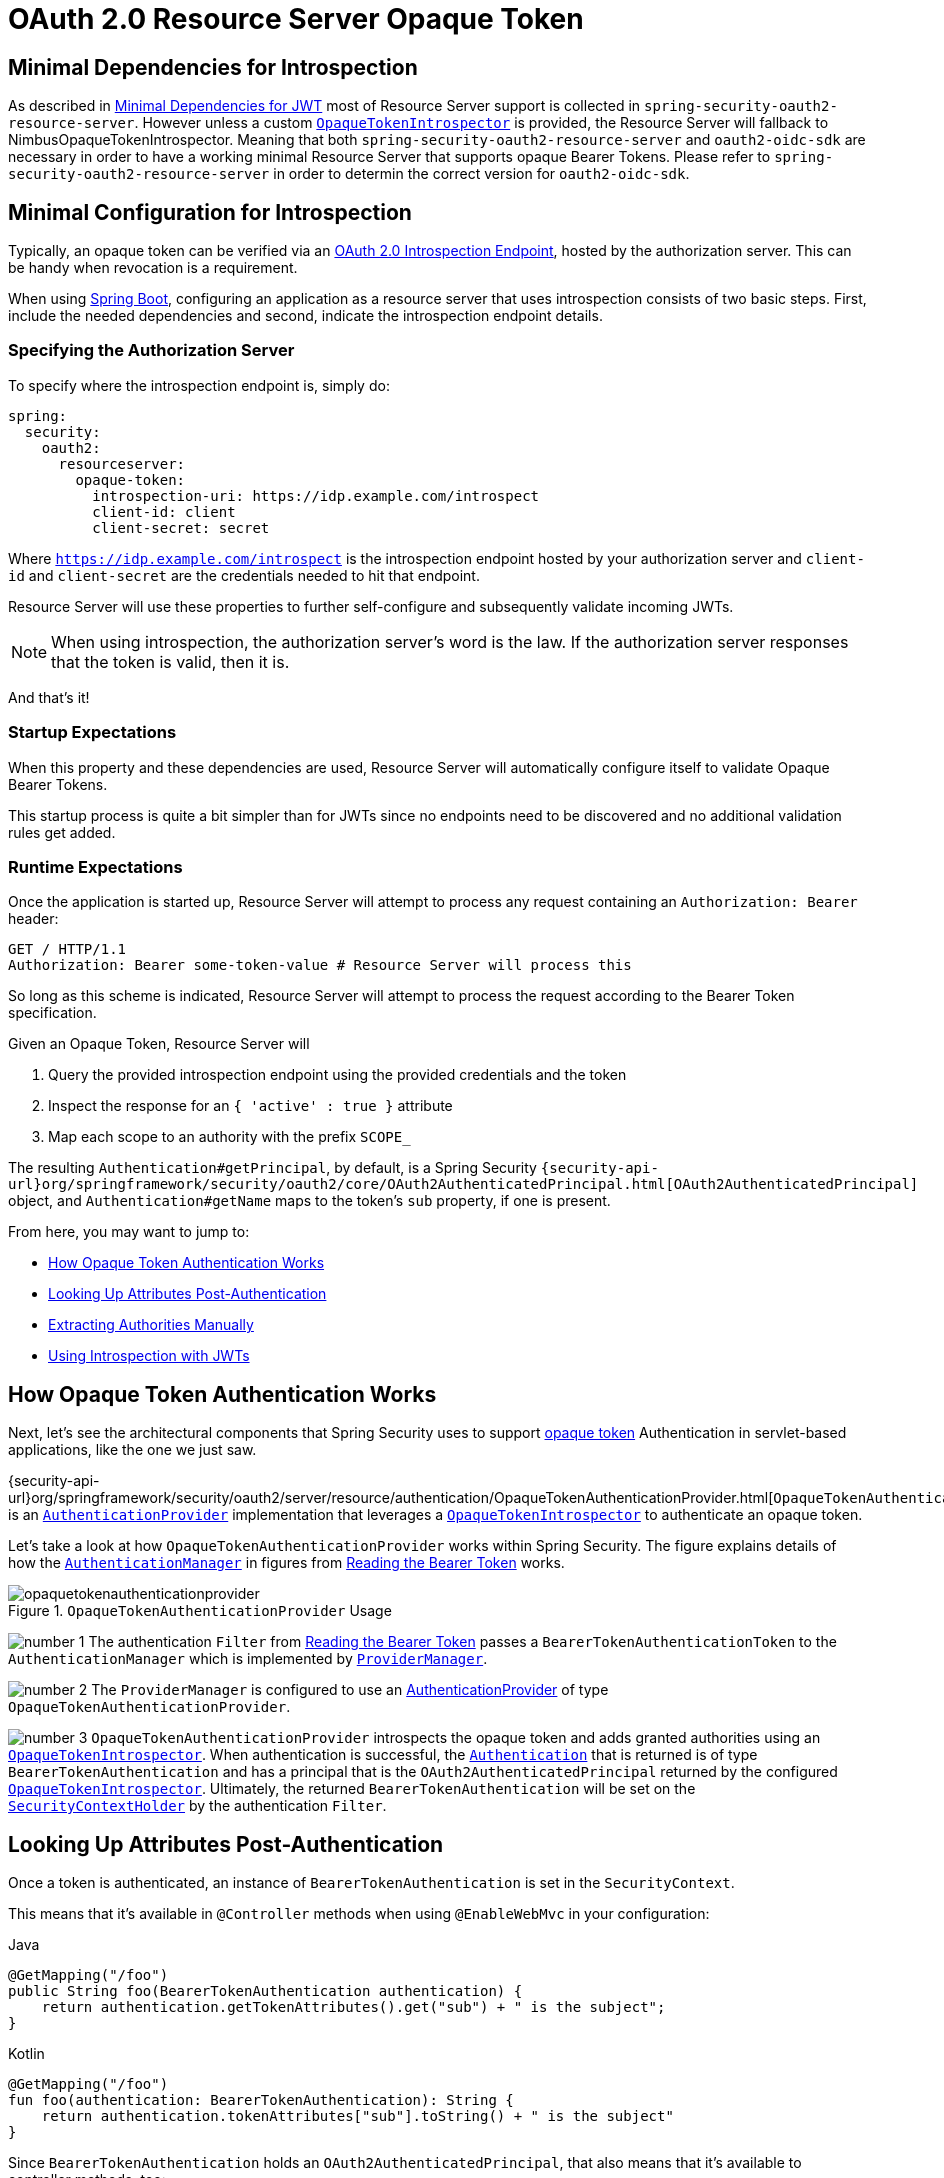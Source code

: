 = OAuth 2.0 Resource Server Opaque Token
:figures: servlet/oauth2

[[oauth2resourceserver-opaque-minimaldependencies]]
== Minimal Dependencies for Introspection
As described in xref:servlet/oauth2/resource-server/jwt.adoc#oauth2resourceserver-jwt-minimaldependencies[Minimal Dependencies for JWT] most of Resource Server support is collected in `spring-security-oauth2-resource-server`.
However unless a custom <<oauth2resourceserver-opaque-introspector,`OpaqueTokenIntrospector`>> is provided, the Resource Server will fallback to NimbusOpaqueTokenIntrospector.
Meaning that both `spring-security-oauth2-resource-server` and `oauth2-oidc-sdk` are necessary in order to have a working minimal Resource Server that supports opaque Bearer Tokens.
Please refer to `spring-security-oauth2-resource-server` in order to determin the correct version for `oauth2-oidc-sdk`.

[[oauth2resourceserver-opaque-minimalconfiguration]]
== Minimal Configuration for Introspection

Typically, an opaque token can be verified via an https://tools.ietf.org/html/rfc7662[OAuth 2.0 Introspection Endpoint], hosted by the authorization server.
This can be handy when revocation is a requirement.

When using https://spring.io/projects/spring-boot[Spring Boot], configuring an application as a resource server that uses introspection consists of two basic steps.
First, include the needed dependencies and second, indicate the introspection endpoint details.

[[oauth2resourceserver-opaque-introspectionuri]]
=== Specifying the Authorization Server

To specify where the introspection endpoint is, simply do:

[source,yaml]
----
spring:
  security:
    oauth2:
      resourceserver:
        opaque-token:
          introspection-uri: https://idp.example.com/introspect
          client-id: client
          client-secret: secret
----

Where `https://idp.example.com/introspect` is the introspection endpoint hosted by your authorization server and `client-id` and `client-secret` are the credentials needed to hit that endpoint.

Resource Server will use these properties to further self-configure and subsequently validate incoming JWTs.

[NOTE]
When using introspection, the authorization server's word is the law.
If the authorization server responses that the token is valid, then it is.

And that's it!

=== Startup Expectations

When this property and these dependencies are used, Resource Server will automatically configure itself to validate Opaque Bearer Tokens.

This startup process is quite a bit simpler than for JWTs since no endpoints need to be discovered and no additional validation rules get added.

=== Runtime Expectations

Once the application is started up, Resource Server will attempt to process any request containing an `Authorization: Bearer` header:

[source,http]
----
GET / HTTP/1.1
Authorization: Bearer some-token-value # Resource Server will process this
----

So long as this scheme is indicated, Resource Server will attempt to process the request according to the Bearer Token specification.

Given an Opaque Token, Resource Server will

1. Query the provided introspection endpoint using the provided credentials and the token
2. Inspect the response for an `{ 'active' : true }` attribute
3. Map each scope to an authority with the prefix `SCOPE_`

The resulting `Authentication#getPrincipal`, by default, is a Spring Security `{security-api-url}org/springframework/security/oauth2/core/OAuth2AuthenticatedPrincipal.html[OAuth2AuthenticatedPrincipal]` object, and `Authentication#getName` maps to the token's `sub` property, if one is present.

From here, you may want to jump to:

* <<oauth2resourceserver-opaque-architecture>>
* <<oauth2resourceserver-opaque-attributes,Looking Up Attributes Post-Authentication>>
* <<oauth2resourceserver-opaque-authorization-extraction,Extracting Authorities Manually>>
* <<oauth2resourceserver-opaque-jwt-introspector,Using Introspection with JWTs>>

[[oauth2resourceserver-opaque-architecture]]
== How Opaque Token Authentication Works

Next, let's see the architectural components that Spring Security uses to support https://tools.ietf.org/html/rfc7662[opaque token] Authentication in servlet-based applications, like the one we just saw.

{security-api-url}org/springframework/security/oauth2/server/resource/authentication/OpaqueTokenAuthenticationProvider.html[`OpaqueTokenAuthenticationProvider`] is an xref:servlet/authentication/architecture.adoc#servlet-authentication-authenticationprovider[`AuthenticationProvider`] implementation that leverages a <<oauth2resourceserver-opaque-introspector,`OpaqueTokenIntrospector`>> to authenticate an opaque token.

Let's take a look at how `OpaqueTokenAuthenticationProvider` works within Spring Security.
The figure explains details of how the xref:servlet/authentication/architecture.adoc#servlet-authentication-authenticationmanager[`AuthenticationManager`] in figures from <<oauth2resourceserver-authentication-bearertokenauthenticationfilter,Reading the Bearer Token>> works.

.`OpaqueTokenAuthenticationProvider` Usage
image::{figures}/opaquetokenauthenticationprovider.png[]

image:{icondir}/number_1.png[] The authentication `Filter` from <<oauth2resourceserver-authentication-bearertokenauthenticationfilter,Reading the Bearer Token>> passes a `BearerTokenAuthenticationToken` to the `AuthenticationManager` which is implemented by xref:servlet/authentication/architecture.adoc#servlet-authentication-providermanager[`ProviderManager`].

image:{icondir}/number_2.png[] The `ProviderManager` is configured to use an xref:servlet/authentication/architecture.adoc#servlet-authentication-authenticationprovider[AuthenticationProvider] of type `OpaqueTokenAuthenticationProvider`.

[[oauth2resourceserver-opaque-architecture-introspector]]
image:{icondir}/number_3.png[] `OpaqueTokenAuthenticationProvider` introspects the opaque token and adds granted authorities using an <<oauth2resourceserver-opaque-introspector,`OpaqueTokenIntrospector`>>.
When authentication is successful, the xref:servlet/authentication/architecture.adoc#servlet-authentication-authentication[`Authentication`] that is returned is of type `BearerTokenAuthentication` and has a principal that is the `OAuth2AuthenticatedPrincipal` returned by the configured <<oauth2resourceserver-opaque-introspector,`OpaqueTokenIntrospector`>>.
Ultimately, the returned `BearerTokenAuthentication` will be set on the xref:servlet/authentication/architecture.adoc#servlet-authentication-securitycontextholder[`SecurityContextHolder`] by the authentication `Filter`.

[[oauth2resourceserver-opaque-attributes]]
== Looking Up Attributes Post-Authentication

Once a token is authenticated, an instance of `BearerTokenAuthentication` is set in the `SecurityContext`.

This means that it's available in `@Controller` methods when using `@EnableWebMvc` in your configuration:

====
.Java
[source,java,role="primary"]
----
@GetMapping("/foo")
public String foo(BearerTokenAuthentication authentication) {
    return authentication.getTokenAttributes().get("sub") + " is the subject";
}
----

.Kotlin
[source,kotlin,role="secondary"]
----
@GetMapping("/foo")
fun foo(authentication: BearerTokenAuthentication): String {
    return authentication.tokenAttributes["sub"].toString() + " is the subject"
}
----
====

Since `BearerTokenAuthentication` holds an `OAuth2AuthenticatedPrincipal`, that also means that it's available to controller methods, too:

====
.Java
[source,java,role="primary"]
----
@GetMapping("/foo")
public String foo(@AuthenticationPrincipal OAuth2AuthenticatedPrincipal principal) {
    return principal.getAttribute("sub") + " is the subject";
}
----

.Kotlin
[source,kotlin,role="secondary"]
----
@GetMapping("/foo")
fun foo(@AuthenticationPrincipal principal: OAuth2AuthenticatedPrincipal): String {
    return principal.getAttribute<Any>("sub").toString() + " is the subject"
}
----
====

=== Looking Up Attributes Via SpEL

Of course, this also means that attributes can be accessed via SpEL.

For example, if using `@EnableGlobalMethodSecurity` so that you can use `@PreAuthorize` annotations, you can do:

====
.Java
[source,java,role="primary"]
----
@PreAuthorize("principal?.attributes['sub'] == 'foo'")
public String forFoosEyesOnly() {
    return "foo";
}
----

.Kotlin
[source,kotlin,role="secondary"]
----
@PreAuthorize("principal?.attributes['sub'] == 'foo'")
fun forFoosEyesOnly(): String {
    return "foo"
}
----
====

[[oauth2resourceserver-opaque-sansboot]]
== Overriding or Replacing Boot Auto Configuration

There are two ``@Bean``s that Spring Boot generates on Resource Server's behalf.

The first is a `SecurityFilterChain` that configures the app as a resource server.
When use Opaque Token, this `SecurityFilterChain` looks like:

.Default Opaque Token Configuration
====
.Java
[source,java,role="primary"]
----
@Bean
public SecurityFilterChain filterChain(HttpSecurity http) throws Exception {
    http
        .authorizeHttpRequests(authorize -> authorize
            .anyRequest().authenticated()
        )
        .oauth2ResourceServer(OAuth2ResourceServerConfigurer::opaqueToken);
    return http.build();
}
----

.Kotlin
[source,kotlin,role="secondary"]
----
@Bean
open fun filterChain(http: HttpSecurity): SecurityFilterChain {
    http {
        authorizeRequests {
            authorize(anyRequest, authenticated)
        }
        oauth2ResourceServer {
            opaqueToken { }
        }
    }
    return http.build()
}
----
====

If the application doesn't expose a `SecurityFilterChain` bean, then Spring Boot will expose the above default one.

Replacing this is as simple as exposing the bean within the application:

.Custom Opaque Token Configuration
====
.Java
[source,java,role="primary"]
----
@EnableWebSecurity
public class MyCustomSecurityConfiguration {
    @Bean
    public SecurityFilterChain filterChain(HttpSecurity http) throws Exception {
        http
            .authorizeHttpRequests(authorize -> authorize
                .mvcMatchers("/messages/**").hasAuthority("SCOPE_message:read")
                .anyRequest().authenticated()
            )
            .oauth2ResourceServer(oauth2 -> oauth2
                .opaqueToken(opaqueToken -> opaqueToken
                    .introspector(myIntrospector())
                )
            );
        return http.build();
    }
}
----

.Kotlin
[source,kotlin,role="secondary"]
----
@EnableWebSecurity
class MyCustomSecurityConfiguration {
    @Bean
    open fun filterChain(http: HttpSecurity): SecurityFilterChain {
        http {
            authorizeRequests {
                authorize("/messages/**", hasAuthority("SCOPE_message:read"))
                authorize(anyRequest, authenticated)
            }
            oauth2ResourceServer {
                opaqueToken {
                    introspector = myIntrospector()
                }
            }
        }
        return http.build()
    }
}
----
====

The above requires the scope of `message:read` for any URL that starts with `/messages/`.

Methods on the `oauth2ResourceServer` DSL will also override or replace auto configuration.

[[oauth2resourceserver-opaque-introspector]]
For example, the second `@Bean` Spring Boot creates is an `OpaqueTokenIntrospector`, <<oauth2resourceserver-opaque-architecture-introspector,which decodes `String` tokens into validated instances of `OAuth2AuthenticatedPrincipal`>>:

====
.Java
[source,java,role="primary"]
----
@Bean
public OpaqueTokenIntrospector introspector() {
    return new NimbusOpaqueTokenIntrospector(introspectionUri, clientId, clientSecret);
}
----

.Kotlin
[source,kotlin,role="secondary"]
----
@Bean
fun introspector(): OpaqueTokenIntrospector {
    return NimbusOpaqueTokenIntrospector(introspectionUri, clientId, clientSecret)
}
----
====

If the application doesn't expose an <<oauth2resourceserver-opaque-architecture-introspector,`OpaqueTokenIntrospector`>> bean, then Spring Boot will expose the above default one.

And its configuration can be overridden using `introspectionUri()` and `introspectionClientCredentials()` or replaced using `introspector()`.

If the application doesn't expose an `OpaqueTokenAuthenticationConverter` bean, then spring-security will build `BearerTokenAuthentication`.

Or, if you're not using Spring Boot at all, then all of these components - the filter chain, an <<oauth2resourceserver-opaque-architecture-introspector,`OpaqueTokenIntrospector`>> and an `OpaqueTokenAuthenticationConverter` can be specified in XML.

The filter chain is specified like so:

.Default Opaque Token Configuration
====
.Xml
[source,xml,role="primary"]
----
<http>
    <intercept-uri pattern="/**" access="authenticated"/>
    <oauth2-resource-server>
        <opaque-token introspector-ref="opaqueTokenIntrospector"/>
    </oauth2-resource-server>
</http>
----
====

And the <<oauth2resourceserver-opaque-architecture-introspector,`OpaqueTokenIntrospector`>> like so:

.Opaque Token Introspector
====
.Xml
[source,xml,role="primary"]
----
<bean id="opaqueTokenIntrospector"
        class="org.springframework.security.oauth2.server.resource.introspection.NimbusOpaqueTokenIntrospector">
    <constructor-arg value="${spring.security.oauth2.resourceserver.opaquetoken.introspection_uri}"/>
    <constructor-arg value="${spring.security.oauth2.resourceserver.opaquetoken.client_id}"/>
    <constructor-arg value="${spring.security.oauth2.resourceserver.opaquetoken.client_secret}"/>
</bean>
----
====

[[oauth2resourceserver-opaque-introspectionuri-dsl]]
=== Using `introspectionUri()`

An authorization server's Introspection Uri can be configured <<oauth2resourceserver-opaque-introspectionuri,as a configuration property>> or it can be supplied in the DSL:

.Introspection URI Configuration
====
.Java
[source,java,role="primary"]
----
@EnableWebSecurity
public class DirectlyConfiguredIntrospectionUri {
    @Bean
    public SecurityFilterChain filterChain(HttpSecurity http) throws Exception {
        http
            .authorizeHttpRequests(authorize -> authorize
                .anyRequest().authenticated()
            )
            .oauth2ResourceServer(oauth2 -> oauth2
                .opaqueToken(opaqueToken -> opaqueToken
                    .introspectionUri("https://idp.example.com/introspect")
                    .introspectionClientCredentials("client", "secret")
                )
            );
        return http.build();
    }
}
----

.Kotlin
[source,kotlin,role="secondary"]
----
@EnableWebSecurity
class DirectlyConfiguredIntrospectionUri {
    @Bean
    open fun filterChain(http: HttpSecurity): SecurityFilterChain {
        http {
            authorizeRequests {
                authorize(anyRequest, authenticated)
            }
            oauth2ResourceServer {
                opaqueToken {
                    introspectionUri = "https://idp.example.com/introspect"
                    introspectionClientCredentials("client", "secret")
                }
            }
        }
        return http.build()
    }
}
----

.Xml
[source,xml,role="secondary"]
----
<bean id="opaqueTokenIntrospector"
        class="org.springframework.security.oauth2.server.resource.introspection.NimbusOpaqueTokenIntrospector">
    <constructor-arg value="https://idp.example.com/introspect"/>
    <constructor-arg value="client"/>
    <constructor-arg value="secret"/>
</bean>
----
====

Using `introspectionUri()` takes precedence over any configuration property.

[[oauth2resourceserver-opaque-introspector-dsl]]
=== Using `introspector()`

More powerful than `introspectionUri()` is `introspector()`, which will completely replace any Boot auto configuration of <<oauth2resourceserver-opaque-architecture-introspector,`OpaqueTokenIntrospector`>>:

.Introspector Configuration
====
.Java
[source,java,role="primary"]
----
@EnableWebSecurity
public class DirectlyConfiguredIntrospector {
    @Bean
    public SecurityFilterChain filterChain(HttpSecurity http) throws Exception {
        http
            .authorizeHttpRequests(authorize -> authorize
                .anyRequest().authenticated()
            )
            .oauth2ResourceServer(oauth2 -> oauth2
                .opaqueToken(opaqueToken -> opaqueToken
                    .introspector(myCustomIntrospector())
                )
            );
        return http.build();
    }
}
----

.Kotlin
[source,kotlin,role="secondary"]
----
@EnableWebSecurity
class DirectlyConfiguredIntrospector {
    @Bean
    open fun filterChain(http: HttpSecurity): SecurityFilterChain {
        http {
            authorizeRequests {
                authorize(anyRequest, authenticated)
            }
            oauth2ResourceServer {
                opaqueToken {
                    introspector = myCustomIntrospector()
                }
            }
        }
        return http.build()
    }
}
----

.Xml
[source,xml,role="secondary"]
----
<http>
    <intercept-uri pattern="/**" access="authenticated"/>
    <oauth2-resource-server>
        <opaque-token introspector-ref="myCustomIntrospector"/>
    </oauth2-resource-server>
</http>
----
====

This is handy when deeper configuration, like <<oauth2resourceserver-opaque-authorization-extraction,authority mapping>>, <<oauth2resourceserver-opaque-jwt-introspector,JWT revocation>>, or <<oauth2resourceserver-opaque-timeouts,request timeouts>>, is necessary.

[[oauth2resourceserver-opaque-introspector-bean]]
=== Exposing a `OpaqueTokenIntrospector` `@Bean`

Or, exposing a <<oauth2resourceserver-opaque-architecture-introspector,`OpaqueTokenIntrospector`>> `@Bean` has the same effect as `introspector()`:

[source,java]
----
@Bean
public OpaqueTokenIntrospector introspector() {
    return new NimbusOpaqueTokenIntrospector(introspectionUri, clientId, clientSecret);
}
----

[[oauth2resourceserver-opaque-authorization]]
== Configuring Authorization

An OAuth 2.0 Introspection endpoint will typically return a `scope` attribute, indicating the scopes (or authorities) it's been granted, for example:

`{ ..., "scope" : "messages contacts"}`

When this is the case, Resource Server will attempt to coerce these scopes into a list of granted authorities, prefixing each scope with the string "SCOPE_".

This means that to protect an endpoint or method with a scope derived from an Opaque Token, the corresponding expressions should include this prefix:

.Authorization Opaque Token Configuration
====
.Java
[source,java,role="primary"]
----
@EnableWebSecurity
public class MappedAuthorities {
    @Bean
    public SecurityFilterChain filterChain(HttpSecurity http) throws Exception {
        http
            .authorizeHttpRequests(authorizeRequests -> authorizeRequests
                .mvcMatchers("/contacts/**").hasAuthority("SCOPE_contacts")
                .mvcMatchers("/messages/**").hasAuthority("SCOPE_messages")
                .anyRequest().authenticated()
            )
            .oauth2ResourceServer(OAuth2ResourceServerConfigurer::opaqueToken);
        return http.build();
    }
}
----

.Kotlin
[source,kotlin,role="secondary"]
----
@EnableWebSecurity
class MappedAuthorities {
    @Bean
    open fun filterChain(http: HttpSecurity): SecurityFilterChain {
       http {
            authorizeRequests {
                authorize("/contacts/**", hasAuthority("SCOPE_contacts"))
                authorize("/messages/**", hasAuthority("SCOPE_messages"))
                authorize(anyRequest, authenticated)
            }
           oauth2ResourceServer {
               opaqueToken { }
           }
        }
        return http.build()
    }
}
----

.Xml
[source,xml,role="secondary"]
----
<http>
    <intercept-uri pattern="/contacts/**" access="hasAuthority('SCOPE_contacts')"/>
    <intercept-uri pattern="/messages/**" access="hasAuthority('SCOPE_messages')"/>
    <oauth2-resource-server>
        <opaque-token introspector-ref="opaqueTokenIntrospector"/>
    </oauth2-resource-server>
</http>
----
====

Or similarly with method security:

====
.Java
[source,java,role="primary"]
----
@PreAuthorize("hasAuthority('SCOPE_messages')")
public List<Message> getMessages(...) {}
----

.Kotlin
[source,kotlin,role="secondary"]
----
@PreAuthorize("hasAuthority('SCOPE_messages')")
fun getMessages(): List<Message?> {}
----
====

[[oauth2resourceserver-opaque-authorization-extraction]]
=== Extracting Authorities Manually

By default, Opaque Token support will extract the scope claim from an introspection response and parse it into individual `GrantedAuthority` instances.

For example, if the introspection response were:

[source,json]
----
{
    "active" : true,
    "scope" : "message:read message:write"
}
----

Then Resource Server would generate an `Authentication` with two authorities, one for `message:read` and the other for `message:write`.

This can, of course, be customized using a custom <<oauth2resourceserver-opaque-architecture-introspector,`OpaqueTokenIntrospector`>> that takes a look at the attribute set and converts in its own way:

====
.Java
[source,java,role="primary"]
----
public class CustomAuthoritiesOpaqueTokenIntrospector implements OpaqueTokenIntrospector {
    private OpaqueTokenIntrospector delegate =
            new NimbusOpaqueTokenIntrospector("https://idp.example.org/introspect", "client", "secret");

    public OAuth2AuthenticatedPrincipal introspect(String token) {
        OAuth2AuthenticatedPrincipal principal = this.delegate.introspect(token);
        return new DefaultOAuth2AuthenticatedPrincipal(
                principal.getName(), principal.getAttributes(), extractAuthorities(principal));
    }

    private Collection<GrantedAuthority> extractAuthorities(OAuth2AuthenticatedPrincipal principal) {
        List<String> scopes = principal.getAttribute(OAuth2IntrospectionClaimNames.SCOPE);
        return scopes.stream()
                .map(SimpleGrantedAuthority::new)
                .collect(Collectors.toList());
    }
}
----

.Kotlin
[source,kotlin,role="secondary"]
----
class CustomAuthoritiesOpaqueTokenIntrospector : OpaqueTokenIntrospector {
    private val delegate: OpaqueTokenIntrospector = NimbusOpaqueTokenIntrospector("https://idp.example.org/introspect", "client", "secret")
    override fun introspect(token: String): OAuth2AuthenticatedPrincipal {
        val principal: OAuth2AuthenticatedPrincipal = delegate.introspect(token)
        return DefaultOAuth2AuthenticatedPrincipal(
                principal.name, principal.attributes, extractAuthorities(principal))
    }

    private fun extractAuthorities(principal: OAuth2AuthenticatedPrincipal): Collection<GrantedAuthority> {
        val scopes: List<String> = principal.getAttribute(OAuth2IntrospectionClaimNames.SCOPE)
        return scopes
                .map { SimpleGrantedAuthority(it) }
    }
}
----
====

Thereafter, this custom introspector can be configured simply by exposing it as a `@Bean`:

====
.Java
[source,java,role="primary"]
----
@Bean
public OpaqueTokenIntrospector introspector() {
    return new CustomAuthoritiesOpaqueTokenIntrospector();
}
----

.Kotlin
[source,kotlin,role="secondary"]
----
@Bean
fun introspector(): OpaqueTokenIntrospector {
    return CustomAuthoritiesOpaqueTokenIntrospector()
}
----
====

[[oauth2resourceserver-opaque-timeouts]]
== Configuring Timeouts

By default, Resource Server uses connection and socket timeouts of 30 seconds each for coordinating with the authorization server.

This may be too short in some scenarios.
Further, it doesn't take into account more sophisticated patterns like back-off and discovery.

To adjust the way in which Resource Server connects to the authorization server, `NimbusOpaqueTokenIntrospector` accepts an instance of `RestOperations`:

====
.Java
[source,java,role="primary"]
----
@Bean
public OpaqueTokenIntrospector introspector(RestTemplateBuilder builder, OAuth2ResourceServerProperties properties) {
    RestOperations rest = builder
            .basicAuthentication(properties.getOpaquetoken().getClientId(), properties.getOpaquetoken().getClientSecret())
            .setConnectTimeout(Duration.ofSeconds(60))
            .setReadTimeout(Duration.ofSeconds(60))
            .build();

    return new NimbusOpaqueTokenIntrospector(introspectionUri, rest);
}
----

.Kotlin
[source,kotlin,role="secondary"]
----
@Bean
fun introspector(builder: RestTemplateBuilder, properties: OAuth2ResourceServerProperties): OpaqueTokenIntrospector? {
    val rest: RestOperations = builder
            .basicAuthentication(properties.opaquetoken.clientId, properties.opaquetoken.clientSecret)
            .setConnectTimeout(Duration.ofSeconds(60))
            .setReadTimeout(Duration.ofSeconds(60))
            .build()
    return NimbusOpaqueTokenIntrospector(introspectionUri, rest)
}
----
====

[[oauth2resourceserver-opaque-jwt-introspector]]
== Using Introspection with JWTs

A common question is whether or not introspection is compatible with JWTs.
Spring Security's Opaque Token support has been designed to not care about the format of the token -- it will gladly pass any token to the introspection endpoint provided.

So, let's say that you've got a requirement that requires you to check with the authorization server on each request, in case the JWT has been revoked.

Even though you are using the JWT format for the token, your validation method is introspection, meaning you'd want to do:

[source,yaml]
----
spring:
  security:
    oauth2:
      resourceserver:
        opaque-token:
          introspection-uri: https://idp.example.org/introspection
          client-id: client
          client-secret: secret
----

In this case, the resulting `Authentication` would be `BearerTokenAuthentication`.
Any attributes in the corresponding `OAuth2AuthenticatedPrincipal` would be whatever was returned by the introspection endpoint.

But, let's say that, oddly enough, the introspection endpoint only returns whether or not the token is active.
Now what?

In this case, you can create a custom <<oauth2resourceserver-opaque-architecture-introspector,`OpaqueTokenIntrospector`>> that still hits the endpoint, but then updates the returned principal to have the JWTs claims as the attributes:

====
.Java
[source,java,role="primary"]
----
public class JwtOpaqueTokenIntrospector implements OpaqueTokenIntrospector {
    private OpaqueTokenIntrospector delegate =
            new NimbusOpaqueTokenIntrospector("https://idp.example.org/introspect", "client", "secret");
    private JwtDecoder jwtDecoder = new NimbusJwtDecoder(new ParseOnlyJWTProcessor());

    public OAuth2AuthenticatedPrincipal introspect(String token) {
        OAuth2AuthenticatedPrincipal principal = this.delegate.introspect(token);
        try {
            Jwt jwt = this.jwtDecoder.decode(token);
            return new DefaultOAuth2AuthenticatedPrincipal(jwt.getClaims(), NO_AUTHORITIES);
        } catch (JwtException ex) {
            throw new OAuth2IntrospectionException(ex);
        }
    }

    private static class ParseOnlyJWTProcessor extends DefaultJWTProcessor<SecurityContext> {
    	JWTClaimsSet process(SignedJWT jwt, SecurityContext context)
                throws JOSEException {
            return jwt.getJWTClaimsSet();
        }
    }
}
----

.Kotlin
[source,kotlin,role="secondary"]
----
class JwtOpaqueTokenIntrospector : OpaqueTokenIntrospector {
    private val delegate: OpaqueTokenIntrospector = NimbusOpaqueTokenIntrospector("https://idp.example.org/introspect", "client", "secret")
    private val jwtDecoder: JwtDecoder = NimbusJwtDecoder(ParseOnlyJWTProcessor())
    override fun introspect(token: String): OAuth2AuthenticatedPrincipal {
        val principal = delegate.introspect(token)
        return try {
            val jwt: Jwt = jwtDecoder.decode(token)
            DefaultOAuth2AuthenticatedPrincipal(jwt.claims, NO_AUTHORITIES)
        } catch (ex: JwtException) {
            throw OAuth2IntrospectionException(ex.message)
        }
    }

    private class ParseOnlyJWTProcessor : DefaultJWTProcessor<SecurityContext>() {
        override fun process(jwt: SignedJWT, context: SecurityContext): JWTClaimsSet {
            return jwt.jwtClaimsSet
        }
    }
}
----
====

Thereafter, this custom introspector can be configured simply by exposing it as a `@Bean`:

====
.Java
[source,java,role="primary"]
----
@Bean
public OpaqueTokenIntrospector introspector() {
    return new JwtOpaqueTokenIntrospector();
}
----

.Kotlin
[source,kotlin,role="secondary"]
----
@Bean
fun introspector(): OpaqueTokenIntrospector {
    return JwtOpaqueTokenIntrospector()
}
----
====

[[oauth2resourceserver-opaque-userinfo]]
== Calling a `/userinfo` Endpoint

Generally speaking, a Resource Server doesn't care about the underlying user, but instead about the authorities that have been granted.

That said, at times it can be valuable to tie the authorization statement back to a user.

If an application is also using `spring-security-oauth2-client`, having set up the appropriate `ClientRegistrationRepository`, then this is quite simple with a custom <<oauth2resourceserver-opaque-architecture-introspector,`OpaqueTokenIntrospector`>>.
This implementation below does three things:

* Delegates to the introspection endpoint, to affirm the token's validity
* Looks up the appropriate client registration associated with the `/userinfo` endpoint
* Invokes and returns the response from the `/userinfo` endpoint

====
.Java
[source,java,role="primary"]
----
public class UserInfoOpaqueTokenIntrospector implements OpaqueTokenIntrospector {
    private final OpaqueTokenIntrospector delegate =
            new NimbusOpaqueTokenIntrospector("https://idp.example.org/introspect", "client", "secret");
    private final OAuth2UserService oauth2UserService = new DefaultOAuth2UserService();

    private final ClientRegistrationRepository repository;

    // ... constructor

    @Override
    public OAuth2AuthenticatedPrincipal introspect(String token) {
        OAuth2AuthenticatedPrincipal authorized = this.delegate.introspect(token);
        Instant issuedAt = authorized.getAttribute(ISSUED_AT);
        Instant expiresAt = authorized.getAttribute(EXPIRES_AT);
        ClientRegistration clientRegistration = this.repository.findByRegistrationId("registration-id");
        OAuth2AccessToken token = new OAuth2AccessToken(BEARER, token, issuedAt, expiresAt);
        OAuth2UserRequest oauth2UserRequest = new OAuth2UserRequest(clientRegistration, token);
        return this.oauth2UserService.loadUser(oauth2UserRequest);
    }
}
----

.Kotlin
[source,kotlin,role="secondary"]
----
class UserInfoOpaqueTokenIntrospector : OpaqueTokenIntrospector {
    private val delegate: OpaqueTokenIntrospector = NimbusOpaqueTokenIntrospector("https://idp.example.org/introspect", "client", "secret")
    private val oauth2UserService = DefaultOAuth2UserService()
    private val repository: ClientRegistrationRepository? = null

    // ... constructor

    override fun introspect(token: String): OAuth2AuthenticatedPrincipal {
        val authorized = delegate.introspect(token)
        val issuedAt: Instant? = authorized.getAttribute(ISSUED_AT)
        val expiresAt: Instant? = authorized.getAttribute(EXPIRES_AT)
        val clientRegistration: ClientRegistration = repository!!.findByRegistrationId("registration-id")
        val accessToken = OAuth2AccessToken(BEARER, token, issuedAt, expiresAt)
        val oauth2UserRequest = OAuth2UserRequest(clientRegistration, accessToken)
        return oauth2UserService.loadUser(oauth2UserRequest)
    }
}
----
====

If you aren't using `spring-security-oauth2-client`, it's still quite simple.
You will simply need to invoke the `/userinfo` with your own instance of `WebClient`:

====
.Java
[source,java,role="primary"]
----
public class UserInfoOpaqueTokenIntrospector implements OpaqueTokenIntrospector {
    private final OpaqueTokenIntrospector delegate =
            new NimbusOpaqueTokenIntrospector("https://idp.example.org/introspect", "client", "secret");
    private final WebClient rest = WebClient.create();

    @Override
    public OAuth2AuthenticatedPrincipal introspect(String token) {
        OAuth2AuthenticatedPrincipal authorized = this.delegate.introspect(token);
        return makeUserInfoRequest(authorized);
    }
}
----

.Kotlin
[source,kotlin,role="secondary"]
----
class UserInfoOpaqueTokenIntrospector : OpaqueTokenIntrospector {
    private val delegate: OpaqueTokenIntrospector = NimbusOpaqueTokenIntrospector("https://idp.example.org/introspect", "client", "secret")
    private val rest: WebClient = WebClient.create()

    override fun introspect(token: String): OAuth2AuthenticatedPrincipal {
        val authorized = delegate.introspect(token)
        return makeUserInfoRequest(authorized)
    }
}
----
====

Either way, having created your <<oauth2resourceserver-opaque-architecture-introspector,`OpaqueTokenIntrospector`>>, you should publish it as a `@Bean` to override the defaults:

====
.Java
[source,java,role="primary"]
----
@Bean
OpaqueTokenIntrospector introspector() {
    return new UserInfoOpaqueTokenIntrospector(...);
}
----

.Kotlin
[source,kotlin,role="secondary"]
----
@Bean
fun introspector(): OpaqueTokenIntrospector {
    return UserInfoOpaqueTokenIntrospector(...)
}
----
====
